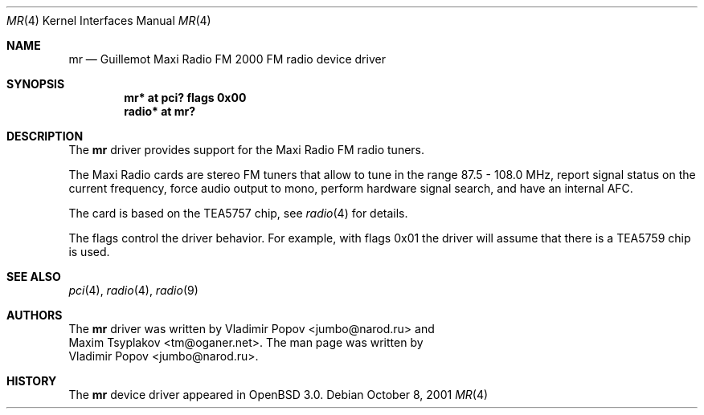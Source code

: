 .\"	$OpenBSD: mr.4,v 1.4 2002/01/07 18:37:45 mickey Exp $
.\"	$RuOBSD: mr.4,v 1.3 2001/10/26 05:38:43 form Exp $
.\"
.\" Copyright (c) 2001 Vladimir Popov <jumbo@narod.ru>
.\" All rights reserved.
.\"
.\" Redistribution and use in source and binary forms, with or without
.\" modification, are permitted provided that the following conditions
.\" are met:
.\" 1. Redistributions of source code must retain the above copyright
.\"    notice, this list of conditions and the following disclaimer.
.\" 2. Redistributions in binary form must reproduce the above copyright
.\"    notice, this list of conditions and the following disclaimer in the
.\"    documentation and/or other materials provided with the distribution.
.\"
.\" THIS SOFTWARE IS PROVIDED BY THE AUTHOR ``AS IS'' AND ANY EXPRESS OR
.\" IMPLIED WARRANTIES, INCLUDING, BUT NOT LIMITED TO, THE IMPLIED WARRANTIES
.\" OF MERCHANTABILITY AND FITNESS FOR A PARTICULAR PURPOSE ARE DISCLAIMED.
.\" IN NO EVENT SHALL THE AUTHOR BE LIABLE FOR ANY DIRECT, INDIRECT,
.\" INCIDENTAL, SPECIAL, EXEMPLARY, OR CONSEQUENTIAL DAMAGES (INCLUDING,
.\" BUT NOT LIMITED TO, PROCUREMENT OF SUBSTITUTE GOODS OR SERVICES; LOSS OF
.\" USE, DATA, OR PROFITS; OR BUSINESS INTERRUPTION) HOWEVER CAUSED AND ON
.\" ANY THEORY OF LIABILITY, WHETHER IN CONTRACT, STRICT LIABILITY, OR TORT
.\" (INCLUDING NEGLIGENCE OR OTHERWISE) ARISING IN ANY WAY OUT OF THE USE OF
.\" THIS SOFTWARE, EVEN IF ADVISED OF THE POSSIBILITY OF SUCH DAMAGE.
.\"
.Dd October 8, 2001
.Dt MR 4
.Os
.Sh NAME
.Nm mr
.Nd Guillemot Maxi Radio FM 2000 FM radio device driver
.Sh SYNOPSIS
.Cd "mr*   at pci? flags 0x00"
.Cd "radio* at mr?"
.Sh DESCRIPTION
The
.Nm
driver provides support for the Maxi Radio FM radio tuners.
.Pp
The Maxi Radio cards are stereo FM tuners that allow to tune in the range
87.5 - 108.0 MHz, report signal status on the current frequency, force
audio output to mono, perform hardware signal search, and have an internal
AFC.
.Pp
The card is based on the TEA5757 chip, see
.Xr radio 4
for details.
.Pp
The flags control the driver behavior. For example, with flags 0x01 the driver
will assume that there is a TEA5759 chip is used.
.Sh SEE ALSO
.Xr pci 4 ,
.Xr radio 4 ,
.Xr radio 9
.Sh AUTHORS
The
.Nm
driver was written by
.An Vladimir Popov Aq jumbo@narod.ru
and
.An Maxim Tsyplakov Aq tm@oganer.net .
The man page was written by
.An Vladimir Popov Aq jumbo@narod.ru .
.Sh HISTORY
The
.Nm
device driver appeared in
.Ox 3.0 .
